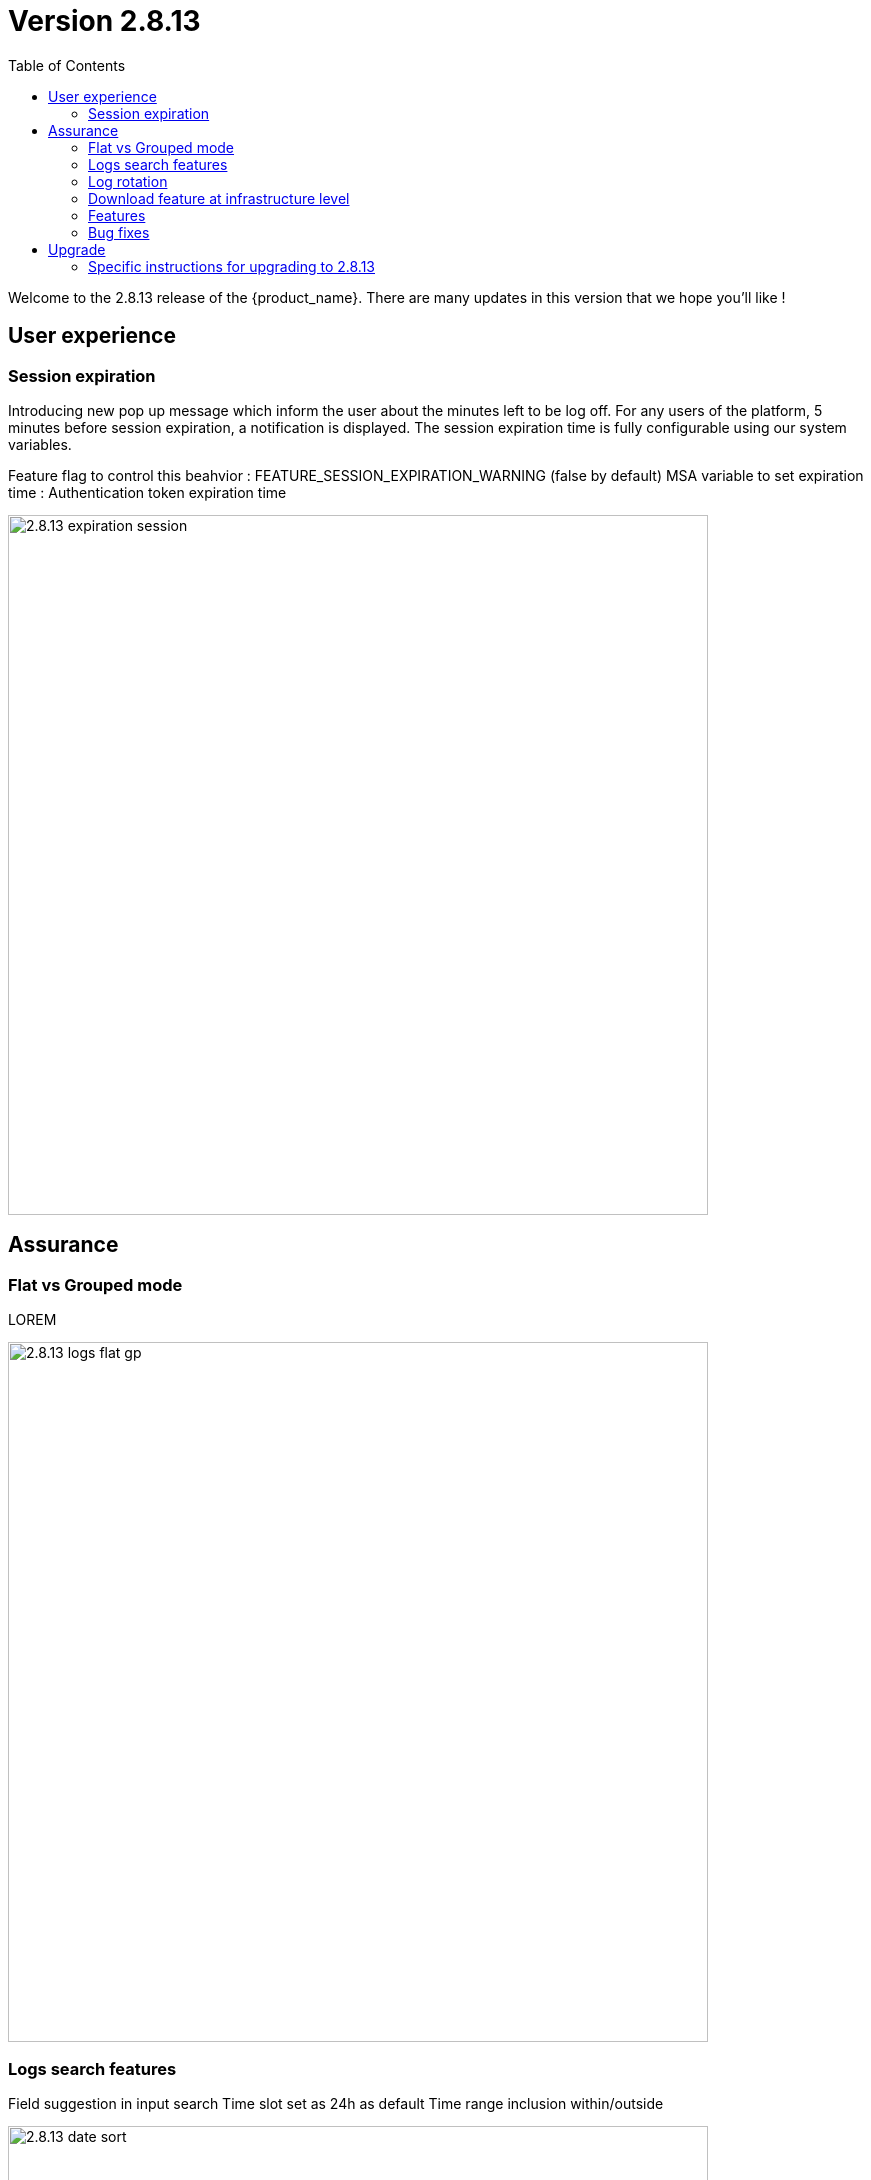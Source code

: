 = Version 2.8.13
:front-cover-image: image:release-note-cloudiamo-2X.png[]
:toc: left
:toclevels: 3
ifdef::env-github,env-browser[:outfilesuffix: .adoc]
ifndef::imagesdir[:imagesdir: images]

//OK HTML 
ifdef::html[]
:includedir: doc-src/release-notes
endif::[]

// OK PDF
ifdef::pdf[]
:includedir: .
endif::[]

Welcome to the 2.8.13 release of the {product_name}. There are many updates in this version that we hope you'll like !

== User experience
=== Session expiration
Introducing new pop up message which inform the user about the minutes left to be log off. For any users of the platform, 5 minutes before session expiration, a notification is displayed.
The session expiration time is fully configurable using our system variables. 

Feature flag to control this beahvior : FEATURE_SESSION_EXPIRATION_WARNING (false by default)
MSA variable to set expiration time : Authentication token expiration time

image:2.8.13_expiration_session.png[width=700px]

== Assurance
===	Flat vs Grouped mode
LOREM	

image:2.8.13_logs_flat_gp.png[width=700px]

=== Logs search features
Field suggestion in input search
Time slot set as 24h as default
Time range inclusion within/outside

image:2.8.13_date_sort.png[width=700px]

Save query

image:2.8.13_save_query.png[width=700px]

=== Log rotation

=== Download feature at infrastructure level


=== Features

* [MSA-10167] - [Monitoring] value used for the rule field "Max" is used "as is" for the KPI value
* [MSA-12540] - [Workflows][API] add constraints for workflows
* [MSA-13325] - [Logs] display mode feature (flat/grouped)
* [MSA-13370] - 2.0 MSA 's log rotation
* [MSA-13510] - [Assurance][UI][API] incident ticket management: search & sorting
* [MSA-13553] - Log retention for advanced criteria combination
* [MSA-13554] - Docker environment variable for ES shards and replicas
* [MSA-13568] - [UI] Pop-Up message for session expiration information
* [MSA-13595] - [UI/WF] "Console button" in Workflows need to be hideable
* [MSA-13606] - [Logs][UI][API] download feature in infrastructure level
* [MSA-13615] - [License] Permanent display of usage Information
* [MSA-13622] - [Repository][API][UI] Unzip the license - extraction without folder creation
* [MSA-13668] - [Repository][UI] special characters handling for tag and comment
* [MSA-13670] - [UI]Hide Create Button in Repo View if user doesnt have permission.
* [MSA-13718] - [UI] [Logs/Alarms] date time-slot to be set to last 24h as default
* [MSA-13719] - [UI][Logs/Alarms] fields suggestions in input search
* [MSA-13720] - [UI] [Logs/Alarms] Filter By enhancement
* [MSA-13721] - [UI][Logs] sorting by date ascending/descending
* [MSA-13722] - [UI][Logs] Time range inclusion within/outside
* [MSA-13723] - [UI][Logs/Alarms] Save Query
* [MSA-13724] - [UI][Logs/Alarms] Logs field/value auto add in search input
* [MSA-13725] - [UI][Logs] Filter MUST & MUST_NOT
* [MSA-13726] - [UI] [Logs/Alarms] Managed Entity IP should not be shown for all users
* [MSA-13733] - [UI][Repository] Display update date for files
* [MSA-13734] - [UI] [ME] Tooltip to display the device name + external reference when moving the cursor
* [MSA-13748] - [Alarm] email notification formatting Change Request
* [MSA-13778] - [CoreEngine] alarm timestamps not clean in DB
* [MSA-13782] - [UI] [Repository] add "Shared" folder
* [MSA-13790] - [Achitecture/Configuration] Performance degradation in HA mode
* [MSA-13794] - [UI][ECL2v3 specific] Dedicated screen after Manager user logout
* [MSA-13795] - [UI/AUTOLOGIN] Improve security on autologin user key by introducing a expiration mechanism
* [MSA-13800] - [UI] createTemplate feature on Microservice has not been ported in MSA v2
* [MSA-13804] - [UI][Alarm] sorting by date ascending/descending
* [MSA-13806] - [SOAP API] Error handling - readCustomerByReference
* [MSA-13808] - [UI/API] [Logs] When displaying Attack Details, the information should be translated
* [MSA-13810] - [UI] finalize translation to JP for customer portal
* [MSA-13813] - [Microservices][Design] - Enhance "is_in_network" function in "net_common.php" to support CIDR notation.
* [MSA-13815] - [UI] remove thunder icon from Microservice console
* [MSA-13820] - [Logs][UI] Logs in Infrastructure / hide "Log Type" and "Severity" in "Filter By"
* [MSA-13837] - [Logs/Alarms] trigger search by hitting "Enter" or clicking out of the textbox
* [MSA-13842] - [UI][Logs] Include Filter MUST & MUST_NOT in save query functionality
* [MSA-13848] - [UI] [Logs/Alarms] Filter By enhancement / ME name / imported ME vs new ME
* [MSA-13849] - [Logs] align "flat / grouped" radio button in managed entity level similar as global view
* [MSA-13858] - [Logs] Enhancement : SortBy timestamp column / SortByDate chip remove / Timerange chip value WITHIN OUTSIDE rename / GroupBy default value Date / IP Filter color when filtered
* [MSA-13868] - [UI] Hide Manager credentials readonly mode & logs columns fields selections

=== Bug fixes

* [MSA-9161] - [BPM] on BPM execution, an empty process in workflow will cause issue in live console
* [MSA-13093] - [BPM] In BPM execution, manually named BPM instance names are not searchable by the search operation
* [MSA-13193] - Without obtaining the record list by the task in BPM, the task judgment is success, originally it should be Error.
* [MSA-13399] - [Workflow][UI] nested array like tab=>subtab variable is visible only in Edit view
* [MSA-13462] - [UI] within a selected tenant, the workflow search by name is not working across multiple pages
* [MSA-13469] - [Microservice] [UI] When an Array variable is made of type "Auto Increment", it doesn't work in EDIT/UPDATE method of MS.
* [MSA-13636] - Pop-up window for status not showing during the BPM workflow execution.
* [MSA-13656] - There was a difference between the results displayed in MSA2 during execution and after pressing "show Tasks" to confirm.
* [MSA-13685] - [Microservice][UI][Regression] ALL elemets of the array end up getting selected,if its left empty while creating an MS Instance
* [MSA-13700] - [UI][SpamFilter][UTM Editing a setting also changes the value of another setting.
* [MSA-13715] - [Microservice][API][Regression]Only one object is displayed in the drop down in a Variable of type "Microservice Reference"
* [MSA-13727] - [Topology View] A random link label dots are appearing
* [MSA-13741] - [Topology] - Saved position values are reset when refreshing the topology view
* [MSA-13759] - [UI/API] [Logs] When displaying Attack Details, the information retrieved by the API is interrupted(broken).
* [MSA-13770] - [Regression][UI][WF] ALL elements of the array end up getting selected,if its left empty while creating a workflow Instance
* [MSA-13777] - [UI/Settings] Default language to Japanese does not allow proper login with other language
* [MSA-13783] - [API] We are able to run the same process of a workflow simultaneous whereas we shouldn't
* [MSA-13787] - [UI/WF] columns alignement on instance details
* [MSA-13823] - [Logs] issues when using complex searches
* [MSA-13829] - [UI/API] Autologin feature needs to regenerate a new token if request with a new key is performed
* [MSA-13833] - [Logs] time range inclusion radio button are not initialised to "within"
* [MSA-13836] - [UI/Settings] UI loads in japanese when english is selected from login dropdown
* [MSA-13838] - [Logs/Alarms] search with range not working / UI infinite loop
* [MSA-13843] - [UI] weird button partially visible on the UI when scrolling down
* [MSA-13844] - [Logs/Alarms] highlighting search result is not relevant
* [MSA-13845] - [Logs] fields listed in group by view should be lower case
* [MSA-13846] - [UI/API] No more able to hide Miroservice on MSA UI according to "Minimum role to see the microservice field"
* [MSA-13847] - [UI] Cliking on "OK" button of a session expiration warning windows should automatically renew the token
* [MSA-13862] - [BPM] error in UI after execution of scheduled BPM
* [MSA-13870] - [API] ES crendentials are hardcoded on the msa-api code whereas it should be taken from the environment variable set through the docker-compose file
* [MSA-13873] - [SMS/BUD] DB inconsistency prevents batchupdate to do properly its job
* [MSA-13890] - MS Configure screen refreshes on clicking Add Row for a microservice with MS reference type variable

== Upgrade

Instructions to upgrade available in the https://ubiqube.com/wp-content/docs/latest/user-guide/quickstart.html[quickstart].

=== Specific instructions for upgrading to 2.8.13

The quickstart provides an upgrade script `upgrade.sh` for taking care of possible actions such as recreating some volume, executing some database specific updates,...

In order to upgrade to the latest version, you need to follow these steps:

1. `cd quickstart`
2. `git checkout master`
3. `git pull`
4. `./scripts/install.sh`

